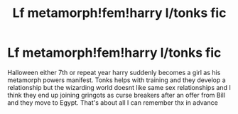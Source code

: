 #+TITLE: Lf metamorph!fem!harry l/tonks fic

* Lf metamorph!fem!harry l/tonks fic
:PROPERTIES:
:Author: Aniki356
:Score: 5
:DateUnix: 1601854309.0
:DateShort: 2020-Oct-05
:FlairText: What's That Fic?
:END:
Halloween either 7th or repeat year harry suddenly becomes a girl as his metamorph powers manifest. Tonks helps with training and they develop a relationship but the wizarding world doesnt like same sex relationships and I think they end up joining gringots as curse breakers after an offer from Bill and they move to Egypt. That's about all I can remember thx in advance

